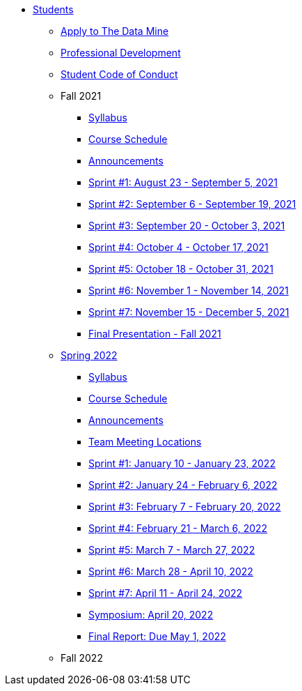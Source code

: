 * xref:introduction.adoc[Students]
** xref:apply.adoc[Apply to The Data Mine]
** xref:professional_development.adoc[Professional Development]
** xref:student_code_of_conduct.adoc[Student Code of Conduct]

** Fall 2021
*** xref:fall2021/fall2021_syllabus.adoc[Syllabus]
*** xref:fall2021/fall2021_schedule.adoc[Course Schedule]
*** xref:fall2021/fall2021_announcements.adoc[Announcements]
*** xref:fall2021/fall2021_sprint1.adoc[Sprint #1: August 23 - September 5, 2021]
*** xref:fall2021/fall2021_sprint2.adoc[Sprint #2: September 6 - September 19, 2021]
*** xref:fall2021/fall2021_sprint3.adoc[Sprint #3: September 20 - October 3, 2021]
*** xref:fall2021/fall2021_sprint4.adoc[Sprint #4: October 4 - October 17, 2021]
*** xref:fall2021/fall2021_sprint5.adoc[Sprint #5: October 18 - October 31, 2021]
*** xref:fall2021/fall2021_sprint6.adoc[Sprint #6: November 1 - November 14, 2021]
*** xref:fall2021/fall2021_sprint7.adoc[Sprint #7: November 15 - December 5, 2021]
*** xref:fall2021/fall2021_final_presentation.adoc[Final Presentation - Fall 2021]

** xref:spring2022/spring2022.adoc[Spring 2022]
*** xref:spring2022/spring2022_syllabus.adoc[Syllabus]
*** xref:spring2022/spring2022_schedule.adoc[Course Schedule]
*** xref:spring2022/spring2022_announcements.adoc[Announcements]
*** xref:spring2022/spring2022_locations.adoc[Team Meeting Locations]
*** xref:spring2022/spring2022_sprint1.adoc[Sprint #1: January 10 - January 23, 2022]
*** xref:spring2022/spring2022_sprint2.adoc[Sprint #2: January 24 - February 6, 2022]
*** xref:spring2022/spring2022_sprint3.adoc[Sprint #3: February 7 - February  20, 2022]
*** xref:spring2022/spring2022_sprint4.adoc[Sprint #4: February 21 - March 6, 2022]
*** xref:spring2022/spring2022_sprint5.adoc[Sprint #5: March 7 - March 27, 2022]
*** xref:spring2022/spring2022_sprint6.adoc[Sprint #6: March 28 - April 10, 2022]
*** xref:spring2022/spring2022_sprint7.adoc[Sprint #7: April 11 - April 24, 2022]
*** xref:symposium.adoc[Symposium: April 20, 2022]
*** xref:spring2022/spring2022_finalreport.adoc[Final Report: Due May 1, 2022]

** Fall 2022

